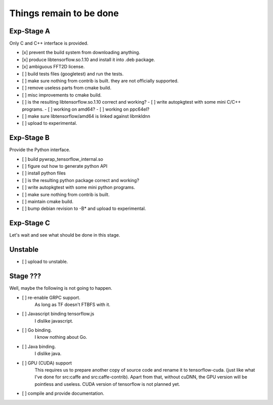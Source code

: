 Things remain to be done
========================

Exp-Stage A
-----------

Only C and C++ interface is provided.

- [x] prevent the build system from downloading anything.
- [x] produce libtensorflow.so.1.10 and install it into .deb package.
- [x] ambiguous FFT2D license.

- [ ] build tests files (googletest) and run the tests.
- [ ] make sure nothing from contrib is built. they are not officially supported.
- [ ] remove useless parts from cmake build.
- [ ] misc improvements to cmake build.
- [ ] is the resulting libtensorflow.so.1.10 correct and working?
  - [ ] write autopkgtest with some mini C/C++ programs.
  - [ ] working on amd64?
  - [ ] working on ppc64el?
- [ ] make sure libtensorflow/amd64 is linked against libmkldnn

- [ ] upload to experimental.

Exp-Stage B
-----------

Provide the Python interface.

- [ ] build pywrap_tensorflow_internal.so
- [ ] figure out how to generate python API
- [ ] install python files
- [ ] is the resulting python package correct and working?
- [ ] write autopkgtest with some mini python programs.
- [ ] make sure nothing from contrib is built.
- [ ] maintain cmake build.

- [ ] bump debian revision to -B* and upload to experimental.

Exp-Stage C
-----------

Let's wait and see what should be done in this stage.

Unstable
--------

- [ ] upload to unstable.

Stage ???
---------

Well, maybe the following is not going to happen.

- [ ] re-enable GRPC support.
      As long as TF doesn't FTBFS with it.
- [ ] Javascript binding tensorflow.js
      I dislike javascript.
- [ ] Go binding.
      I know nothing about Go.
- [ ] Java binding.
      I dislike java.
- [ ] GPU (CUDA) support
      This requires us to prepare another copy of source code and
      rename it to tensorflow-cuda. (just like what I've done for
      src:caffe and src:caffe-contrib). Apart from that, without
      cuDNN, the GPU version will be pointless and useless.
      CUDA version of tensorflow is not planned yet.
- [ ] compile and provide documentation.

